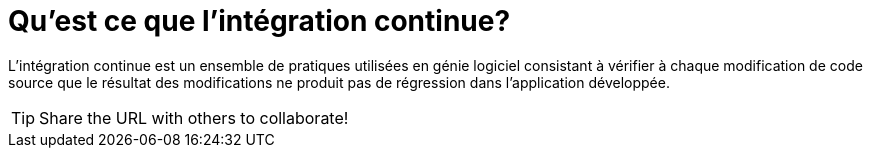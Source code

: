 = Qu'est ce que l'intégration continue?
:library: Asciidoctor
:idprefix: 
:numbered:
:imagesdir: images
:toc: manual
:css-signature: demo

:toc-placement: preamble

L'intégration continue est un ensemble de pratiques utilisées en génie logiciel consistant à vérifier à chaque modification de code source que le résultat des modifications ne produit pas de régression dans l'application développée.

TIP: Share the URL with others to collaborate!

